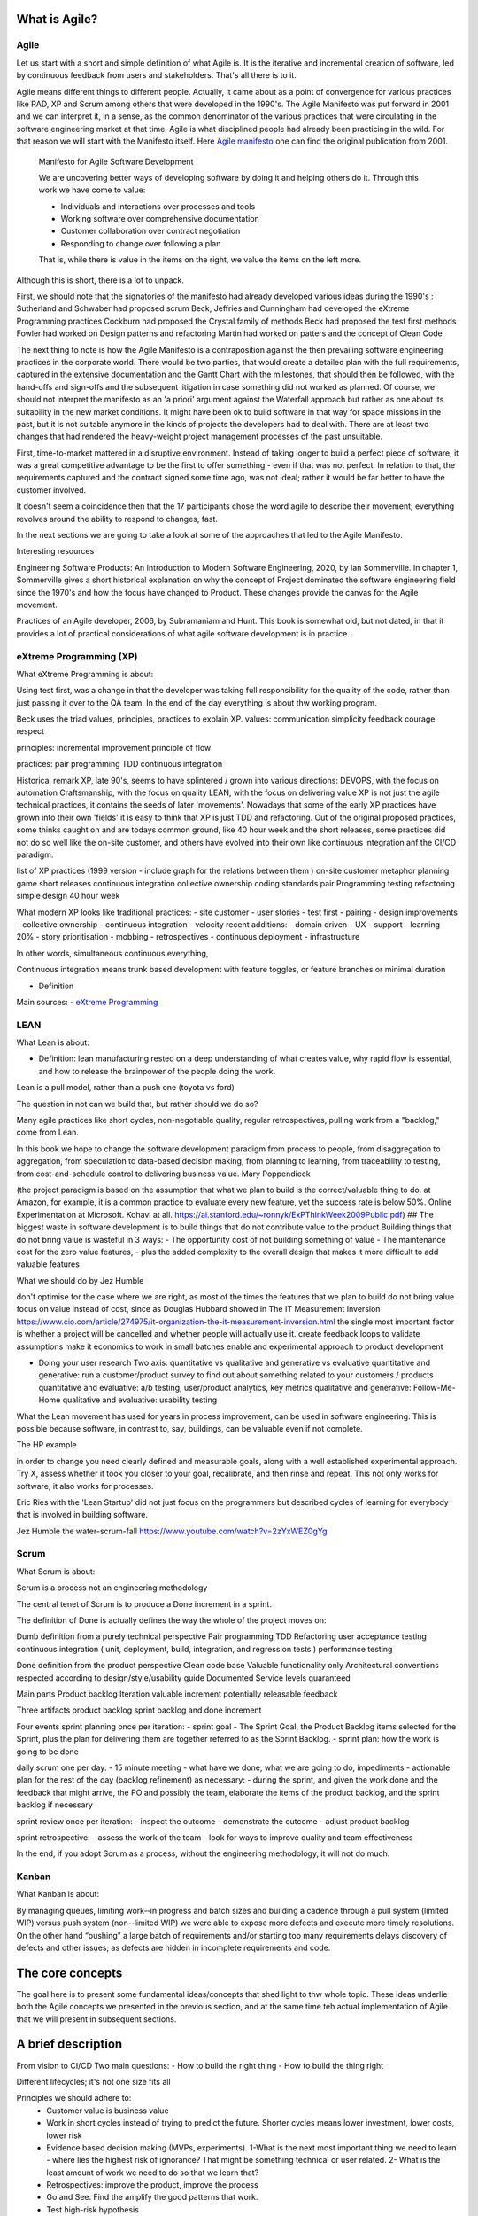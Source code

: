 


************************
What is Agile?
************************

Agile
======

Let us start with a short and simple definition of what Agile is. It is the iterative and incremental creation of software, led by continuous feedback from users and stakeholders. That's all there is to it. 

Agile means different things to different people. Actually, it came about as a point of convergence for various practices like RAD, XP and Scrum among others that were developed in the 1990's. The Agile Manifesto was put forward in 2001 and we can interpret it, in a sense, as the common denominator of the various practices that were circulating in the software engineering market at that time. Agile is what disciplined people had already been practicing in the wild. For that reason we will start with the Manifesto itself.  Here `Agile manifesto <https://agilemanifesto.org/>`_ one can find the original publication from 2001. 

  Manifesto for Agile Software Development

  We are uncovering better ways of developing software by doing it and helping others do it.
  Through this work we have come to value:

  - Individuals and interactions over processes and tools
  - Working software over comprehensive documentation
  - Customer collaboration over contract negotiation
  - Responding to change over following a plan

  That is, while there is value in the items on the right, we value the items on the left more.

Although this is short, there is a lot to unpack.

First, we should note that the signatories of the manifesto had already developed various ideas during the 1990's :
Sutherland and Schwaber had proposed scrum
Beck, Jeffries and Cunningham had developed the eXtreme Programming practices
Cockburn had proposed the Crystal family of methods
Beck had proposed the test first methods
Fowler had worked on Design patterns and refactoring
Martin had worked on patters and the concept of Clean Code


The next thing to note is how the Agile Manifesto is a contraposition against the then prevailing software engineering practices in the corporate world. There would be two parties, that would create a detailed plan with the full requirements, captured in the extensive documentation and the Gantt Chart with the milestones, that should then be followed, with the hand-offs and sign-offs and the subsequent litigation in case something did not worked as planned.
Of course, we should not interpret the manifesto as an 'a priori' argument against the Waterfall approach but rather as one about its suitability in the new market conditions. It might have been ok to build software in that way for space missions in the past, but it is not suitable anymore in the kinds of projects the developers had to deal with. There are at least two changes that had rendered the heavy-weight project management processes of the past unsuitable.

First, time-to-market mattered in a disruptive environment. Instead of taking longer to build a perfect piece of software, it was a great competitive advantage to be the first to offer something - even if that was not perfect.
In relation to that, the requirements captured and the contract signed some time ago, was not ideal; rather it would be far better to have the customer involved.

It doesn't seem a coincidence then that the 17 participants chose the word agile to describe their movement; everything revolves around the ability to respond to changes, fast. 



In the next sections we are going to take a look at some of the approaches that led to the Agile Manifesto.

Interesting resources

Engineering Software Products: An Introduction to Modern Software Engineering, 2020, by Ian Sommerville.
In chapter 1, Sommerville gives a short historical explanation on why the concept of Project dominated the software engineering field since the 1970's and how the focus have changed to Product. These changes provide the canvas for the Agile movement.

Practices of an Agile developer, 2006, by Subramaniam and Hunt.
This book is somewhat old, but not dated, in that it provides a lot of practical considerations of what agile software development is in practice.


eXtreme Programming (XP)
=========================


What eXtreme Programming is about:

Using test first, was a change in that the developer was taking full responsibility for the quality of the code, rather than just passing it over to the QA team.
In the end of the day everything is about thw working program. 

Beck uses the triad values, principles, practices to explain XP.
values:
communication
simplicity 
feedback 
courage 
respect

principles:
incremental improvement 
principle of flow 

practices:
pair programming
TDD
continuous integration 


Historical remark
XP, late 90's, seems to have splintered / grown into various directions:
DEVOPS, with the focus on automation
Craftsmanship, with the focus on quality
LEAN, with the focus on delivering value
XP is not just the agile technical practices, it contains the seeds of later 'movements'. Nowadays that some of the early XP practices have grown into their own 'fields' it is easy to think that XP is just TDD and refactoring.
Out of the original proposed practices, some thinks caught on and are todays common ground, like 40 hour week and the short releases, some practices did not do so well like the on-site customer, and others have evolved into their own like continuous integration anf the CI/CD paradigm.


list of XP practices (1999 version - include graph for the relations between them )
on-site customer
metaphor
planning game
short releases
continuous integration
collective ownership
coding standards
pair Programming
testing
refactoring
simple design
40 hour week

What modern XP looks like
traditional practices:
- site customer
- user stories
- test first
- pairing
- design improvements
- collective ownership
- continuous integration
- velocity
recent additions:
- domain driven 
- UX
- support 
- learning 20%
- story prioritisation
- mobbing
- retrospectives
- continuous deployment 
- infrastructure

In other words, simultaneous continuous everything,

Continuous integration means trunk based development with feature toggles, or feature branches or minimal duration

- Definition



Main sources:
- `eXtreme Programming <https://www.digite.com/agile/extreme-programming-xp/>`_






LEAN
=====


What Lean is about:

- Definition: lean manufacturing rested on a deep understanding of what creates value, why rapid flow is essential, and how to release the brainpower of the people doing the work.

Lean is a pull model, rather than a push one (toyota vs ford)

The question in not can we build that, but rather should we do so?

Many agile practices like short cycles, non-negotiable quality, regular retrospectives, pulling work from a "backlog," come from Lean.

In this book we hope to change the software development paradigm from process to people, from disaggregation to aggregation, from speculation to data-based decision making, from planning to learning, from traceability to testing, from cost-and-schedule control to delivering business value. Mary Poppendieck



(the project paradigm is based on the assumption that what we plan to build is the correct/valuable thing to do. at Amazon, for example, it is a common practice to evaluate every new feature, yet the success rate is below 50%. Online Experimentation at Microsoft. Kohavi at all. https://ai.stanford.edu/~ronnyk/ExPThinkWeek2009Public.pdf)
## The biggest waste in software development is to build things that do not contribute value to the product
Building things that do not bring value is wasteful in 3 ways:
- The opportunity cost of not building something of value
- The maintenance cost for the zero value features, 
- plus the added complexity to the overall design that makes it more difficult to add valuable features

  

What we should do by Jez Humble 

don't optimise for the case where we are right, as most of the times the features that we plan to build do not bring value
focus on value instead of cost, since as Douglas Hubbard showed in The IT Measurement Inversion https://www.cio.com/article/274975/it-organization-the-it-measurement-inversion.html the single most important factor is whether a project will be cancelled and whether people will actually use it.
create feedback loops to validate assumptions
make it economics to work in small batches
enable and experimental approach to product development


- Doing your user research
  Two axis: quantitative vs qualitative and generative vs evaluative
  quantitative and generative: run a customer/product survey to find out about something related to your customers / products
  quantitative and evaluative: a/b testing, user/product analytics, key metrics
  qualitative and generative: Follow-Me-Home
  qualitative and evaluative: usability testing



What the Lean movement has used for years in process improvement, can be used in software engineering. This is possible because software, in contrast to, say, buildings, can be valuable even if not complete. 

The HP example

in order to change you need clearly defined and measurable goals, along with a well established experimental approach. Try X, assess whether it took you closer to your goal, recalibrate, and then rinse and repeat. This not only works for software, it also works for processes.



Eric Ries with the 'Lean Startup' did not just focus on the programmers but described cycles of learning for everybody that is involved in building software. 


Jez Humble the water-scrum-fall https://www.youtube.com/watch?v=2zYxWEZ0gYg


Scrum
======


What Scrum is about:

Scrum is a process not an engineering methodology 

The central tenet of Scrum is to produce a Done increment in a sprint.

The definition of Done is actually defines the way the whole of the project moves on:

Dumb definition from a purely technical perspective
Pair programming
TDD
Refactoring 
user acceptance testing 
continuous integration ( unit, deployment, build, integration, and regression tests )
performance testing

Done definition from the product perspective 
Clean code base 
Valuable functionality only 
Architectural conventions respected 
according to design/style/usability guide 
Documented 
Service levels guaranteed



Main parts
Product backlog
Iteration 
valuable increment potentially releasable
feedback

Three artifacts
product backlog
sprint backlog
and done increment

Four events
sprint planning once per iteration:
- sprint goal
- The Sprint Goal, the Product Backlog items selected for the Sprint, plus the plan for delivering them are together referred to as the Sprint Backlog.
- sprint plan: how the work is going to be done
    
daily scrum one per day:
- 15 minute meeting
- what have we done, what we are going to do, impediments
- actionable plan for the rest of the day
(backlog refinement) as necessary:
- during the sprint, and given the work done and the feedback that might arrive, the PO and possibly the team, elaborate the items of the product backlog, and the sprint backlog if necessary

sprint review once per iteration:
- inspect the outcome
- demonstrate the outcome
- adjust product backlog

sprint retrospective:
- assess the work of the team
- look for ways to improve quality and team effectiveness


In the end, if you adopt Scrum as a process, without the engineering methodology, it will not do much.



Kanban
=======

What Kanban is about:

By managing queues, limiting work-­‐in progress and batch sizes and building a cadence through a pull system (limited WIP) versus push system (non-­‐limited WIP) we were able to expose more defects and execute more timely resolutions. On the other hand “pushing” a large batch of requirements and/or starting too many requirements delays discovery of defects and other issues; as defects are hidden in incomplete requirements and code.



************************
The core concepts
************************
The goal here is to present some fundamental ideas/concepts that shed light to thw whole topic. These ideas underlie both the Agile concepts we presented in the previous section, and at the same time teh actual implementation of Agile that we will present in subsequent sections.


************************
A brief description
************************
From vision to CI/CD 
Two main questions:
- How to build the right thing
- How to build the thing right

Different lifecycles; it's not one size fits all


Principles we should adhere to:
 - Customer value is business value
 - Work in short cycles instead of trying to predict the future. Shorter cycles means lower investment, lower costs, lower risk
 - Evidence based decision making (MVPs, experiments). 1-What is the next most important thing we need to learn - where lies the highest risk of ignorance? That might be something technical or user related. 2- What is the least amount of work we need to do so that we learn that?
 - Retrospectives: improve the product, improve the process
 - Go and See. Find the amplify the good patterns that work. 
 - Test high-risk hypothesis
 - Do less, more often
 - Work as a balanced team. Small, dedicated, co-located, cross-functional, autonomous, empowered 
 - Transparency: what do we work, why, how are we doing, what success looks like. It can come up with rituals like stand-ups, and demos. Access to data, from the company side
 - Bring learning part of the backlog

The technical core 

Example of the time - money - scope (- quality) triangle (pyramid)
Why it does not work like that in software engineering
How the price mechanism works to get things done
Agile is bringing engineering to the core of decision and organisation rather than using financial accounting.
How it works in practice: for this functionality it will take so much time
Saving on the key engineering practices that all developer should know and strive for (e.g, continuous integration ) will actually do much more harm than anything else.


Create the vision
Set up a road-map
Build a team, if not already in place, or modify existing one
Collect user stories (while the stories are being developed, keep adding new ones and elaborate the existing ones )
From enough user stories, figure out the following

    all the non functional requirements that are implied rather than explicitly stated in the stories
    the suitable architecture, as a rough sketch
    the coding standards, and everything else the determines the project, like language, frameworks, etc

    the test plan with
        the user acceptance tests from the user stories
        the integration tests that should follow the architecture and fit at the seems of the modules
        the unit tests at the lowest level possible
        the performance tests

Start out with an architectural spike and place all the 'modules' in place

work with the Red-Green-Refactor cycle
    write some failing tests, according to the testing plan
    write the code to make the tests pass, trying to follow the principles like DRY, SOLID, etc
    refactor the code: detect code smells and try to rectify them using the specific patterns available
    refactor the architecture: whenever needed modify the architecture

use the definition of DONE ta make sure that each story is up the selected standards, like with documentation written 
use the ci/cd pipeline to integrate and deploy the code
collect feedback from the users using metrics and other techniques
periodically, inspect and adapt, both the processes and the direction of the project



****************************
The institutional framework
****************************
Compatibility and incompatibility between the Business Model and Agile development


************************
Places that work Agile
************************
A list of places that use Agile and how they do it.



************************
Criticism of Agile
************************

 Why Agile Fails in Large Enterprises - Large Scale Agile Transformation 
 https://www.youtube.com/watch?v=Oo3zlOTbN2E

http://www.my-project-management-expert.com/the-advantages-and-disadvantages-of-agile-scrum-software-development.html


************************
Internal divisions
************************
martin fowler - the Agile Industrial Complex https://martinfowler.com/articles/agile-aus-2018.html

What Scrum forget was that you cannot have speed without quality. You cannot have speed while you are carrying technical debt. And the more technical debt you will carry, the slower you will go. And this is a horrible wicked circle, because the slower you go, the more technical debt you will acquire.

Because of this, another movement was born – the Software Craftsmanship movement. This is an evidence of a split in the community. A group of us felt it was necessary to re-assert the values of eXtreme Programming into this world that was now dominated by Project Manager Scrum Master Scrum. We hope that is a reawakening of Kent’s vision. I’m not sure there is any evidence to this effect.
https://www.aaron-gray.com/a-criticism-of-scrum/

